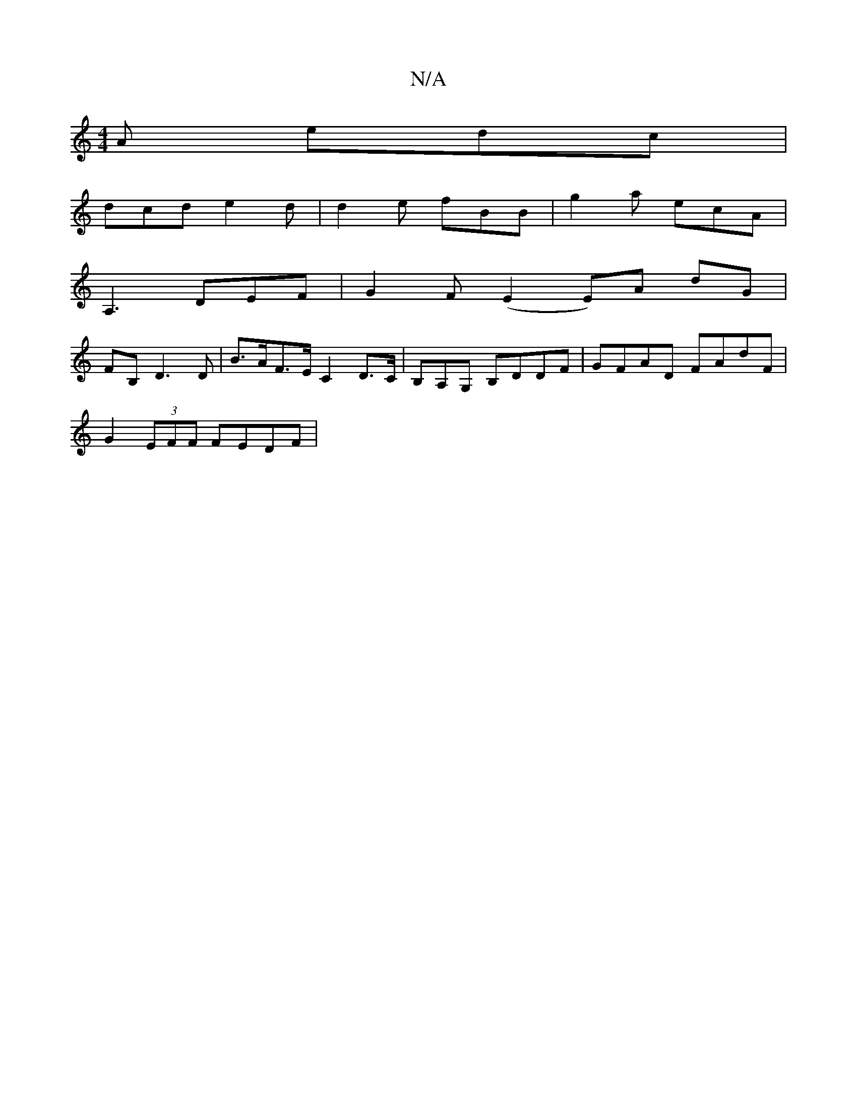 X:1
T:N/A
M:4/4
R:N/A
K:Cmajor
A edc |
dcd e2d | d2e fBB | g2a ecA |
A,3 DEF | G2F (E2E)A dG|
FB,- D3D |B>AF>E C2D>C|B,A,G, B,DDF | GFAD FAdF |
G2 (3EFF FEDF |

Az (3AAA Adfd | cAFE G2 D2 |
c3d cddc ||

|:f3 d3 D|: g2 e^B B2B :|
|: